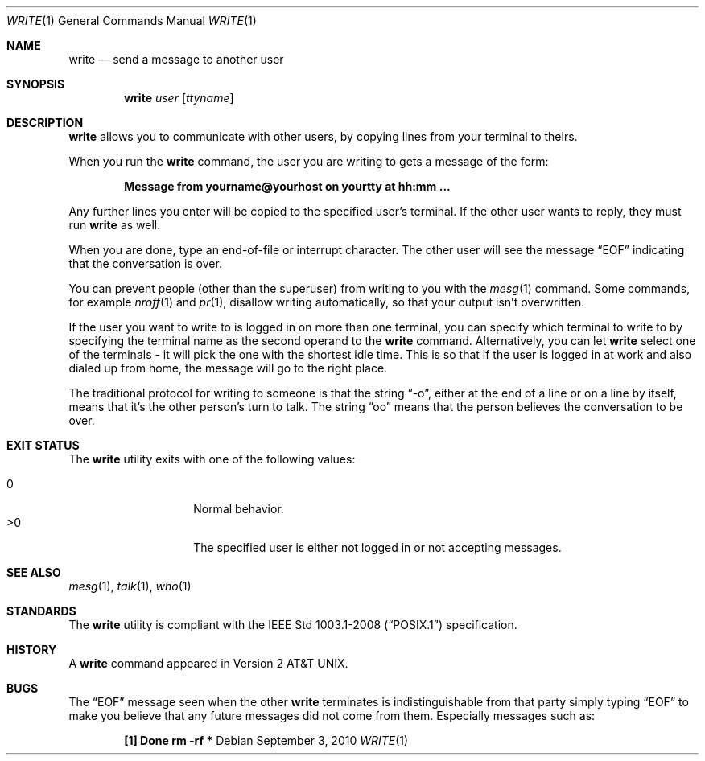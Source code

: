 .\"	$OpenBSD: write.1,v 1.15 2010/09/03 11:09:29 jmc Exp $
.\"
.\" Copyright (c) 1989, 1993
.\"	The Regents of the University of California.  All rights reserved.
.\"
.\" This code is derived from software contributed to Berkeley by
.\" Jef Poskanzer and Craig Leres of the Lawrence Berkeley Laboratory.
.\"
.\" Redistribution and use in source and binary forms, with or without
.\" modification, are permitted provided that the following conditions
.\" are met:
.\" 1. Redistributions of source code must retain the above copyright
.\"    notice, this list of conditions and the following disclaimer.
.\" 2. Redistributions in binary form must reproduce the above copyright
.\"    notice, this list of conditions and the following disclaimer in the
.\"    documentation and/or other materials provided with the distribution.
.\" 3. Neither the name of the University nor the names of its contributors
.\"    may be used to endorse or promote products derived from this software
.\"    without specific prior written permission.
.\"
.\" THIS SOFTWARE IS PROVIDED BY THE REGENTS AND CONTRIBUTORS ``AS IS'' AND
.\" ANY EXPRESS OR IMPLIED WARRANTIES, INCLUDING, BUT NOT LIMITED TO, THE
.\" IMPLIED WARRANTIES OF MERCHANTABILITY AND FITNESS FOR A PARTICULAR PURPOSE
.\" ARE DISCLAIMED.  IN NO EVENT SHALL THE REGENTS OR CONTRIBUTORS BE LIABLE
.\" FOR ANY DIRECT, INDIRECT, INCIDENTAL, SPECIAL, EXEMPLARY, OR CONSEQUENTIAL
.\" DAMAGES (INCLUDING, BUT NOT LIMITED TO, PROCUREMENT OF SUBSTITUTE GOODS
.\" OR SERVICES; LOSS OF USE, DATA, OR PROFITS; OR BUSINESS INTERRUPTION)
.\" HOWEVER CAUSED AND ON ANY THEORY OF LIABILITY, WHETHER IN CONTRACT, STRICT
.\" LIABILITY, OR TORT (INCLUDING NEGLIGENCE OR OTHERWISE) ARISING IN ANY WAY
.\" OUT OF THE USE OF THIS SOFTWARE, EVEN IF ADVISED OF THE POSSIBILITY OF
.\" SUCH DAMAGE.
.\"
.\"     from: @(#)write.1	8.1 (Berkeley) 6/6/93
.\"
.Dd $Mdocdate: September 3 2010 $
.Dt WRITE 1
.Os
.Sh NAME
.Nm write
.Nd send a message to another user
.Sh SYNOPSIS
.Nm write
.Ar user
.Op Ar ttyname
.Sh DESCRIPTION
.Nm
allows you to communicate with other users, by copying lines from
your terminal to theirs.
.Pp
When you run the
.Nm
command, the user you are writing to gets a message of the form:
.Pp
.Dl Message from yourname@yourhost on yourtty at hh:mm ...
.Pp
Any further lines you enter will be copied to the specified user's
terminal.
If the other user wants to reply, they must run
.Nm
as well.
.Pp
When you are done, type an end-of-file or interrupt character.
The other user will see the message
.Dq EOF
indicating that the conversation is over.
.Pp
You can prevent people (other than the superuser) from writing to you
with the
.Xr mesg 1
command.
Some commands, for example
.Xr nroff 1
and
.Xr pr 1 ,
disallow writing automatically, so that your output isn't overwritten.
.Pp
If the user you want to write to is logged in on more than one terminal,
you can specify which terminal to write to by specifying the terminal
name as the second operand to the
.Nm
command.
Alternatively, you can let
.Nm
select one of the terminals \- it will pick the one with the shortest
idle time.
This is so that if the user is logged in at work and also dialed up from
home, the message will go to the right place.
.Pp
The traditional protocol for writing to someone is that the string
.Dq \-o ,
either at the end of a line or on a line by itself, means that it's the
other person's turn to talk.
The string
.Dq oo
means that the person believes the conversation to be
over.
.Sh EXIT STATUS
The
.Nm
utility exits with one of the following values:
.Pp
.Bl -tag -width Ds -offset indent -compact
.It 0
Normal behavior.
.It \*(Gt0
The specified user is either not logged in or not accepting messages.
.El
.Sh SEE ALSO
.Xr mesg 1 ,
.Xr talk 1 ,
.Xr who 1
.Sh STANDARDS
The
.Nm
utility is compliant with the
.St -p1003.1-2008
specification.
.Sh HISTORY
A
.Nm
command appeared in
.At v2 .
.Sh BUGS
The
.Dq EOF
message seen when the other
.Nm
terminates is indistinguishable from that party simply typing
.Dq EOF
to make you believe that any future messages did not come from them.
Especially messages such as:
.Pp
.Dl "[1]    Done                   rm -rf *"
